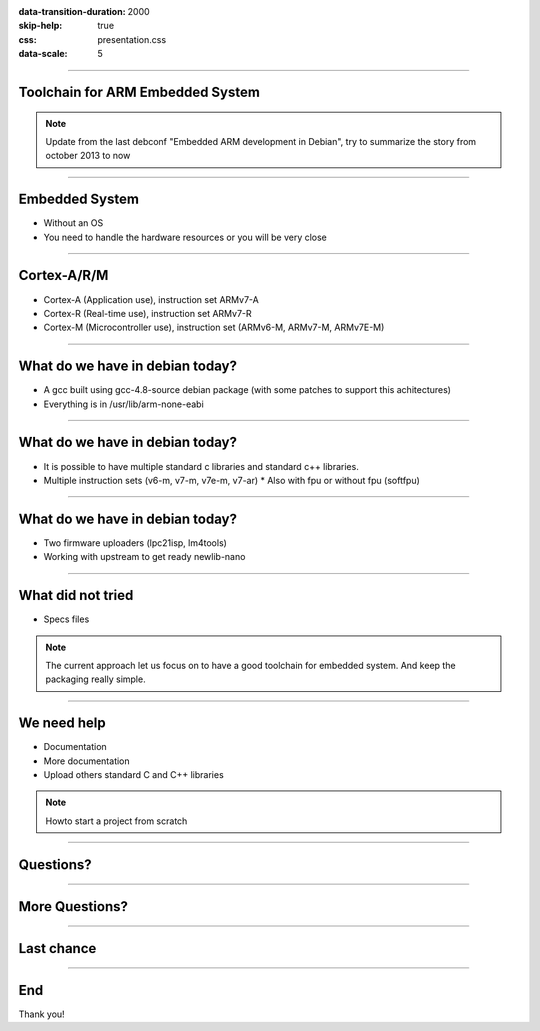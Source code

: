 :data-transition-duration: 2000
:skip-help: true
:css: presentation.css
:data-scale: 5

.. title: Toolchain for ARM Embedded System

----

Toolchain for ARM Embedded System
=================================

.. note::

    Update from the last debconf "Embedded ARM development in Debian", try to
    summarize the story from october 2013 to now

----

Embedded System
===============

* Without an OS
* You need to handle the hardware resources or you will be very close

----

Cortex-A/R/M
============

* Cortex-A (Application use), instruction set ARMv7-A 
* Cortex-R (Real-time use), instruction set ARMv7-R
* Cortex-M (Microcontroller use), instruction set (ARMv6-M, ARMv7-M, ARMv7E-M)

----

What do we have in debian today?
================================

* A gcc built using gcc-4.8-source debian package (with some patches to support
  this achitectures)
* Everything is in /usr/lib/arm-none-eabi

----

What do we have in debian today?
================================

* It is possible to have multiple standard c libraries and standard c++
  libraries.
* Multiple instruction sets (v6-m, v7-m, v7e-m, v7-ar)
  * Also with fpu or without fpu (softfpu)

----

What do we have in debian today?
================================

* Two firmware uploaders (lpc21isp, lm4tools)
* Working with upstream to get ready newlib-nano

----

What did not tried
==================

* Specs files

.. note::
    The current approach let us focus on to have a good toolchain for embedded
    system. And keep the packaging really simple.

----

We need help
============

* Documentation
* More documentation
* Upload others standard C and C++ libraries

.. note::
    Howto start a project from scratch

----

Questions?
==========

----

More Questions?
===============

----

Last chance
===========

----

End
===

Thank you!

